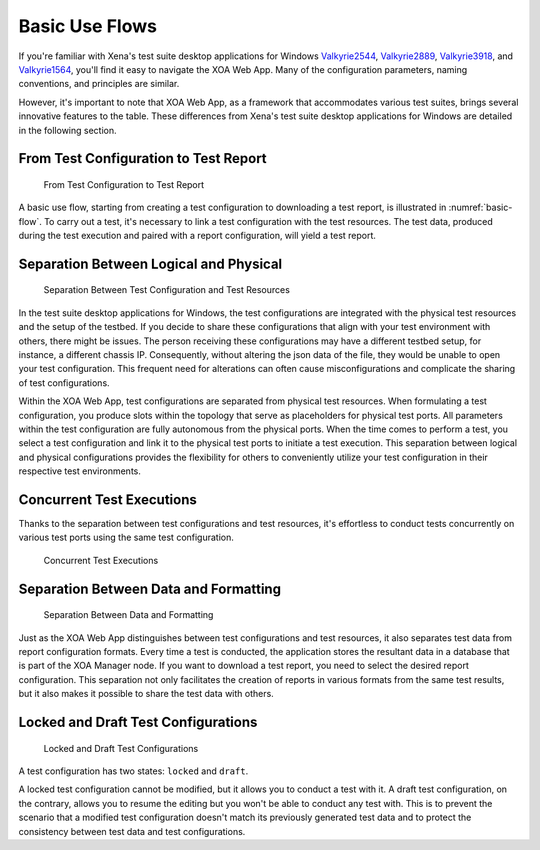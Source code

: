 Basic Use Flows
=====================================

If you're familiar with Xena's test suite desktop applications for Windows `Valkyrie2544 <https://xenanetworks.com/product/valkyrie2544/>`_, `Valkyrie2889 <https://xenanetworks.com/product/valkyrie2889/>`_, `Valkyrie3918 <https://xenanetworks.com/product/valkyrie3918/>`_, and `Valkyrie1564 <https://xenanetworks.com/product/valkyrie1564/>`_, you'll find it easy to navigate the XOA Web App. Many of the configuration parameters, naming conventions, and principles are similar.

However, it's important to note that XOA Web App, as a framework that accommodates various test suites, brings several innovative features to the table. These differences from Xena's test suite desktop applications for Windows are detailed in the following section.

From Test Configuration to Test Report
---------------------------------------

.. _basic-flow:

.. figure:: ../_static/understanding/use_flow.png
    :alt: From Test Configuration to Test Report

    From Test Configuration to Test Report

A basic use flow, starting from creating a test configuration to downloading a test report, is illustrated in :numref:`basic-flow`. To carry out a test, it's necessary to link a test configuration with the test resources. The test data, produced during the test execution and paired with a report configuration, will yield a test report.


Separation Between Logical and Physical
----------------------------------------

.. figure:: ../_static/understanding/config_resource_sep.png
    :width: 40%
    :alt: Separation Between Test Configuration and Test Resources

    Separation Between Test Configuration and Test Resources

In the test suite desktop applications for Windows, the test configurations are integrated with the physical test resources and the setup of the testbed. If you decide to share these configurations that align with your test environment with others, there might be issues. The person receiving these configurations may have a different testbed setup, for instance, a different chassis IP. Consequently, without altering the json data of the file, they would be unable to open your test configuration. This frequent need for alterations can often cause misconfigurations and complicate the sharing of test configurations.

Within the XOA Web App, test configurations are separated from physical test resources. When formulating a test configuration, you produce slots within the topology that serve as placeholders for physical test ports. All parameters within the test configuration are fully autonomous from the physical ports. When the time comes to perform a test, you select a test configuration and link it to the physical test ports to initiate a test execution. This separation between logical and physical configurations provides the flexibility for others to conveniently utilize your test configuration in their respective test environments.


Concurrent Test Executions
----------------------------------------

Thanks to the separation between test configurations and test resources, it's effortless to conduct tests concurrently on various test ports using the same test configuration.

.. figure:: ../_static/understanding/concurrent_tests.png
    :width: 60%
    :alt: Concurrent Test Executions

    Concurrent Test Executions


Separation Between Data and Formatting
-----------------------------------------

.. figure:: ../_static/understanding/report_config_test_data.png
    :width: 40%
    :alt: Separation Between Data and Formatting

    Separation Between Data and Formatting

Just as the XOA Web App distinguishes between test configurations and test resources, it also separates test data from report configuration formats. Every time a test is conducted, the application stores the resultant data in a database that is part of the XOA Manager node. If you want to download a test report, you need to select the desired report configuration. This separation not only facilitates the creation of reports in various formats from the same test results, but it also makes it possible to share the test data with others.


Locked and Draft Test Configurations
-------------------------------------

.. figure:: ../_static/understanding/locked_draft_tc.png
    :width: 50%
    :alt: Locked and Draft Test Configurations

    Locked and Draft Test Configurations
    
A test configuration has two states: ``locked`` and ``draft``.

A locked test configuration cannot be modified, but it allows you to conduct a test with it. A draft test configuration, on the contrary, allows you to resume the editing but you won't be able to conduct any test with. This is to prevent the scenario that a modified test configuration doesn't match its previously generated test data and to protect the consistency between test data and test configurations.




